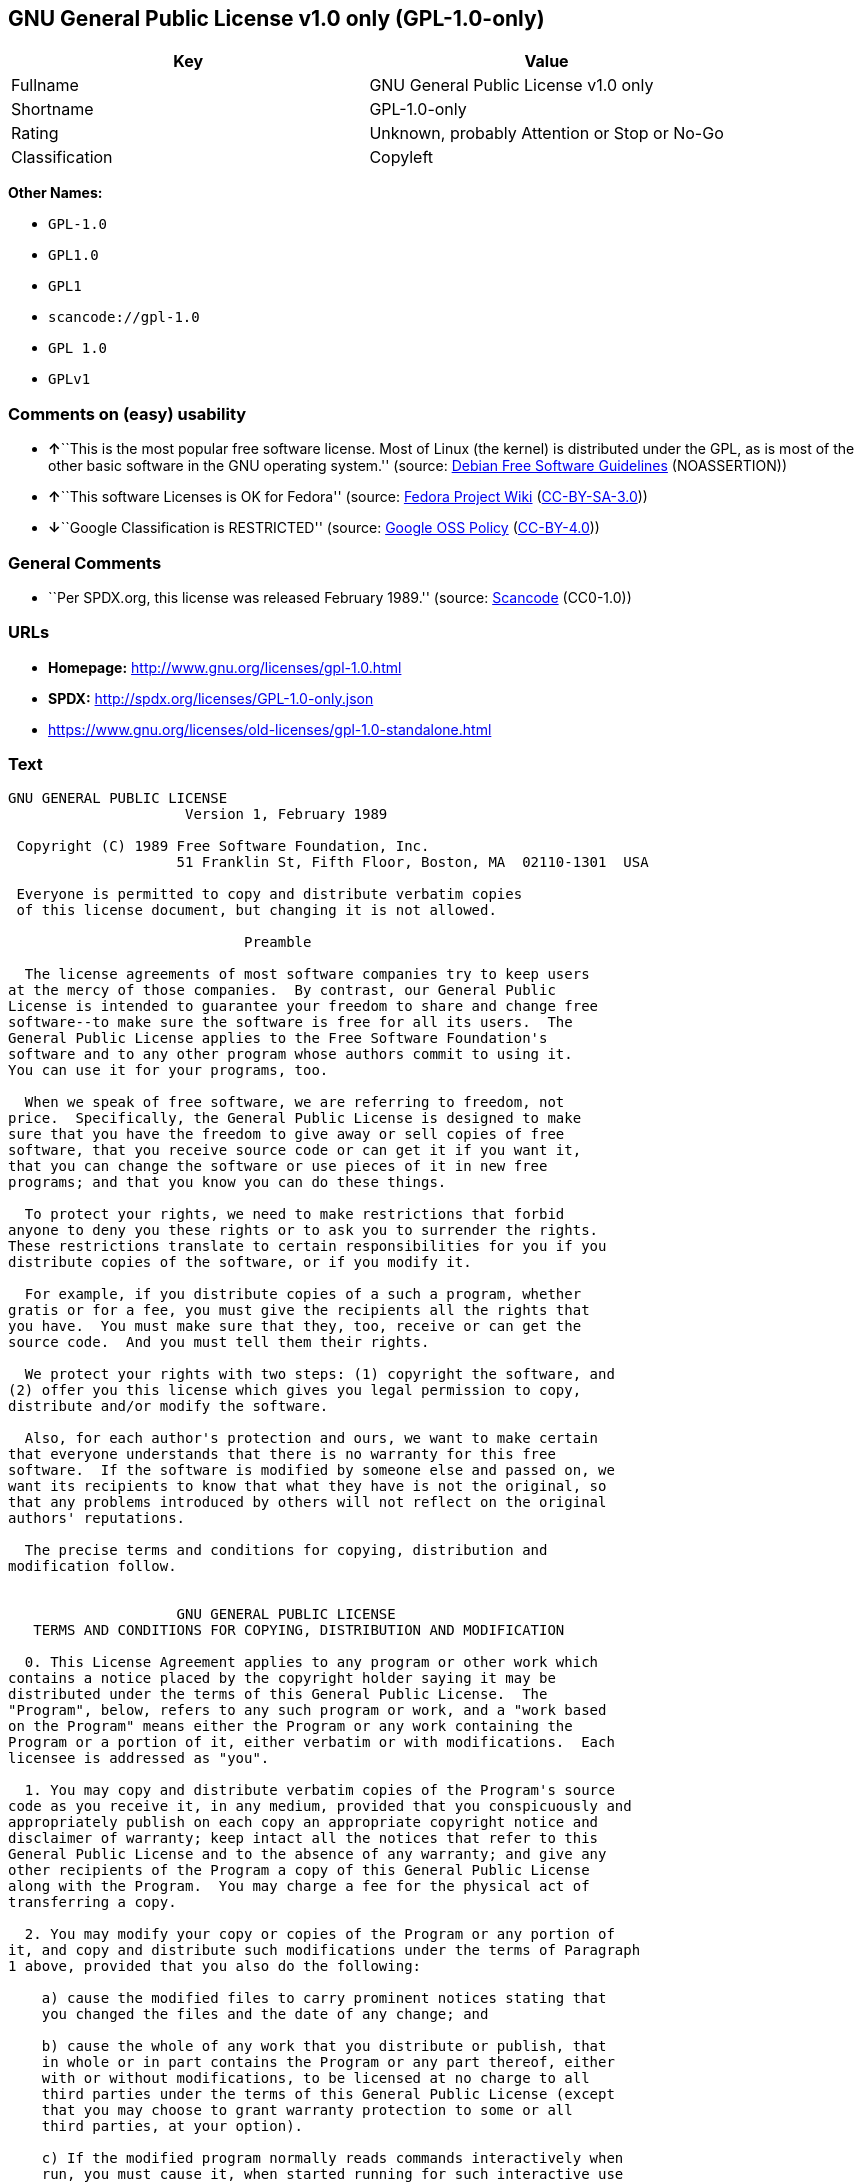 == GNU General Public License v1.0 only (GPL-1.0-only)

[cols=",",options="header",]
|===
|Key |Value
|Fullname |GNU General Public License v1.0 only
|Shortname |GPL-1.0-only
|Rating |Unknown, probably Attention or Stop or No-Go
|Classification |Copyleft
|===

*Other Names:*

* `+GPL-1.0+`
* `+GPL1.0+`
* `+GPL1+`
* `+scancode://gpl-1.0+`
* `+GPL 1.0+`
* `+GPLv1+`

=== Comments on (easy) usability

* **↑**``This is the most popular free software license. Most of Linux
(the kernel) is distributed under the GPL, as is most of the other basic
software in the GNU operating system.'' (source:
https://wiki.debian.org/DFSGLicenses[Debian Free Software Guidelines]
(NOASSERTION))
* **↑**``This software Licenses is OK for Fedora'' (source:
https://fedoraproject.org/wiki/Licensing:Main?rd=Licensing[Fedora
Project Wiki]
(https://creativecommons.org/licenses/by-sa/3.0/legalcode[CC-BY-SA-3.0]))
* **↓**``Google Classification is RESTRICTED'' (source:
https://opensource.google.com/docs/thirdparty/licenses/[Google OSS
Policy]
(https://creativecommons.org/licenses/by/4.0/legalcode[CC-BY-4.0]))

=== General Comments

* ``Per SPDX.org, this license was released February 1989.'' (source:
https://github.com/nexB/scancode-toolkit/blob/develop/src/licensedcode/data/licenses/gpl-1.0.yml[Scancode]
(CC0-1.0))

=== URLs

* *Homepage:* http://www.gnu.org/licenses/gpl-1.0.html
* *SPDX:* http://spdx.org/licenses/GPL-1.0-only.json
* https://www.gnu.org/licenses/old-licenses/gpl-1.0-standalone.html

=== Text

....
GNU GENERAL PUBLIC LICENSE
		     Version 1, February 1989

 Copyright (C) 1989 Free Software Foundation, Inc.
	            51 Franklin St, Fifth Floor, Boston, MA  02110-1301  USA

 Everyone is permitted to copy and distribute verbatim copies
 of this license document, but changing it is not allowed.

			    Preamble

  The license agreements of most software companies try to keep users
at the mercy of those companies.  By contrast, our General Public
License is intended to guarantee your freedom to share and change free
software--to make sure the software is free for all its users.  The
General Public License applies to the Free Software Foundation's
software and to any other program whose authors commit to using it.
You can use it for your programs, too.

  When we speak of free software, we are referring to freedom, not
price.  Specifically, the General Public License is designed to make
sure that you have the freedom to give away or sell copies of free
software, that you receive source code or can get it if you want it,
that you can change the software or use pieces of it in new free
programs; and that you know you can do these things.

  To protect your rights, we need to make restrictions that forbid
anyone to deny you these rights or to ask you to surrender the rights.
These restrictions translate to certain responsibilities for you if you
distribute copies of the software, or if you modify it.

  For example, if you distribute copies of a such a program, whether
gratis or for a fee, you must give the recipients all the rights that
you have.  You must make sure that they, too, receive or can get the
source code.  And you must tell them their rights.

  We protect your rights with two steps: (1) copyright the software, and
(2) offer you this license which gives you legal permission to copy,
distribute and/or modify the software.

  Also, for each author's protection and ours, we want to make certain
that everyone understands that there is no warranty for this free
software.  If the software is modified by someone else and passed on, we
want its recipients to know that what they have is not the original, so
that any problems introduced by others will not reflect on the original
authors' reputations.

  The precise terms and conditions for copying, distribution and
modification follow.


		    GNU GENERAL PUBLIC LICENSE
   TERMS AND CONDITIONS FOR COPYING, DISTRIBUTION AND MODIFICATION

  0. This License Agreement applies to any program or other work which
contains a notice placed by the copyright holder saying it may be
distributed under the terms of this General Public License.  The
"Program", below, refers to any such program or work, and a "work based
on the Program" means either the Program or any work containing the
Program or a portion of it, either verbatim or with modifications.  Each
licensee is addressed as "you".

  1. You may copy and distribute verbatim copies of the Program's source
code as you receive it, in any medium, provided that you conspicuously and
appropriately publish on each copy an appropriate copyright notice and
disclaimer of warranty; keep intact all the notices that refer to this
General Public License and to the absence of any warranty; and give any
other recipients of the Program a copy of this General Public License
along with the Program.  You may charge a fee for the physical act of
transferring a copy.

  2. You may modify your copy or copies of the Program or any portion of
it, and copy and distribute such modifications under the terms of Paragraph
1 above, provided that you also do the following:

    a) cause the modified files to carry prominent notices stating that
    you changed the files and the date of any change; and

    b) cause the whole of any work that you distribute or publish, that
    in whole or in part contains the Program or any part thereof, either
    with or without modifications, to be licensed at no charge to all
    third parties under the terms of this General Public License (except
    that you may choose to grant warranty protection to some or all
    third parties, at your option).

    c) If the modified program normally reads commands interactively when
    run, you must cause it, when started running for such interactive use
    in the simplest and most usual way, to print or display an
    announcement including an appropriate copyright notice and a notice
    that there is no warranty (or else, saying that you provide a
    warranty) and that users may redistribute the program under these
    conditions, and telling the user how to view a copy of this General
    Public License.

    d) You may charge a fee for the physical act of transferring a
    copy, and you may at your option offer warranty protection in
    exchange for a fee.

Mere aggregation of another independent work with the Program (or its
derivative) on a volume of a storage or distribution medium does not bring
the other work under the scope of these terms.


  3. You may copy and distribute the Program (or a portion or derivative of
it, under Paragraph 2) in object code or executable form under the terms of
Paragraphs 1 and 2 above provided that you also do one of the following:

    a) accompany it with the complete corresponding machine-readable
    source code, which must be distributed under the terms of
    Paragraphs 1 and 2 above; or,

    b) accompany it with a written offer, valid for at least three
    years, to give any third party free (except for a nominal charge
    for the cost of distribution) a complete machine-readable copy of the
    corresponding source code, to be distributed under the terms of
    Paragraphs 1 and 2 above; or,

    c) accompany it with the information you received as to where the
    corresponding source code may be obtained.  (This alternative is
    allowed only for noncommercial distribution and only if you
    received the program in object code or executable form alone.)

Source code for a work means the preferred form of the work for making
modifications to it.  For an executable file, complete source code means
all the source code for all modules it contains; but, as a special
exception, it need not include source code for modules which are standard
libraries that accompany the operating system on which the executable
file runs, or for standard header files or definitions files that
accompany that operating system.

  4. You may not copy, modify, sublicense, distribute or transfer the
Program except as expressly provided under this General Public License.
Any attempt otherwise to copy, modify, sublicense, distribute or transfer
the Program is void, and will automatically terminate your rights to use
the Program under this License.  However, parties who have received
copies, or rights to use copies, from you under this General Public
License will not have their licenses terminated so long as such parties
remain in full compliance.

  5. By copying, distributing or modifying the Program (or any work based
on the Program) you indicate your acceptance of this license to do so,
and all its terms and conditions.

  6. Each time you redistribute the Program (or any work based on the
Program), the recipient automatically receives a license from the original
licensor to copy, distribute or modify the Program subject to these
terms and conditions.  You may not impose any further restrictions on the
recipients' exercise of the rights granted herein.


  7. The Free Software Foundation may publish revised and/or new versions
of the General Public License from time to time.  Such new versions will
be similar in spirit to the present version, but may differ in detail to
address new problems or concerns.

Each version is given a distinguishing version number.  If the Program
specifies a version number of the license which applies to it and "any
later version", you have the option of following the terms and conditions
either of that version or of any later version published by the Free
Software Foundation.  If the Program does not specify a version number of
the license, you may choose any version ever published by the Free Software
Foundation.

  8. If you wish to incorporate parts of the Program into other free
programs whose distribution conditions are different, write to the author
to ask for permission.  For software which is copyrighted by the Free
Software Foundation, write to the Free Software Foundation; we sometimes
make exceptions for this.  Our decision will be guided by the two goals
of preserving the free status of all derivatives of our free software and
of promoting the sharing and reuse of software generally.

			    NO WARRANTY

  9. BECAUSE THE PROGRAM IS LICENSED FREE OF CHARGE, THERE IS NO WARRANTY
FOR THE PROGRAM, TO THE EXTENT PERMITTED BY APPLICABLE LAW.  EXCEPT WHEN
OTHERWISE STATED IN WRITING THE COPYRIGHT HOLDERS AND/OR OTHER PARTIES
PROVIDE THE PROGRAM "AS IS" WITHOUT WARRANTY OF ANY KIND, EITHER EXPRESSED
OR IMPLIED, INCLUDING, BUT NOT LIMITED TO, THE IMPLIED WARRANTIES OF
MERCHANTABILITY AND FITNESS FOR A PARTICULAR PURPOSE.  THE ENTIRE RISK AS
TO THE QUALITY AND PERFORMANCE OF THE PROGRAM IS WITH YOU.  SHOULD THE
PROGRAM PROVE DEFECTIVE, YOU ASSUME THE COST OF ALL NECESSARY SERVICING,
REPAIR OR CORRECTION.

  10. IN NO EVENT UNLESS REQUIRED BY APPLICABLE LAW OR AGREED TO IN WRITING
WILL ANY COPYRIGHT HOLDER, OR ANY OTHER PARTY WHO MAY MODIFY AND/OR
REDISTRIBUTE THE PROGRAM AS PERMITTED ABOVE, BE LIABLE TO YOU FOR DAMAGES,
INCLUDING ANY GENERAL, SPECIAL, INCIDENTAL OR CONSEQUENTIAL DAMAGES ARISING
OUT OF THE USE OR INABILITY TO USE THE PROGRAM (INCLUDING BUT NOT LIMITED
TO LOSS OF DATA OR DATA BEING RENDERED INACCURATE OR LOSSES SUSTAINED BY
YOU OR THIRD PARTIES OR A FAILURE OF THE PROGRAM TO OPERATE WITH ANY OTHER
PROGRAMS), EVEN IF SUCH HOLDER OR OTHER PARTY HAS BEEN ADVISED OF THE
POSSIBILITY OF SUCH DAMAGES.

		     END OF TERMS AND CONDITIONS


	Appendix: How to Apply These Terms to Your New Programs

  If you develop a new program, and you want it to be of the greatest
possible use to humanity, the best way to achieve this is to make it
free software which everyone can redistribute and change under these
terms.

  To do so, attach the following notices to the program.  It is safest to
attach them to the start of each source file to most effectively convey
the exclusion of warranty; and each file should have at least the
"copyright" line and a pointer to where the full notice is found.

    <one line to give the program's name and a brief idea of what it does.>
    Copyright (C) 19yy  <name of author>

    This program is free software; you can redistribute it and/or modify
    it under the terms of the GNU General Public License as published by
    the Free Software Foundation; either version 1, or (at your option)
    any later version.

    This program is distributed in the hope that it will be useful,
    but WITHOUT ANY WARRANTY; without even the implied warranty of
    MERCHANTABILITY or FITNESS FOR A PARTICULAR PURPOSE.  See the
    GNU General Public License for more details.

    You should have received a copy of the GNU General Public License
    along with this program; if not, write to the Free Software
    Foundation, Inc., 51 Franklin Street, Fifth Floor, Boston MA  02110-1301 USA


Also add information on how to contact you by electronic and paper mail.

If the program is interactive, make it output a short notice like this
when it starts in an interactive mode:

    Gnomovision version 69, Copyright (C) 19xx name of author
    Gnomovision comes with ABSOLUTELY NO WARRANTY; for details type `show w'.
    This is free software, and you are welcome to redistribute it
    under certain conditions; type `show c' for details.

The hypothetical commands `show w' and `show c' should show the
appropriate parts of the General Public License.  Of course, the
commands you use may be called something other than `show w' and `show
c'; they could even be mouse-clicks or menu items--whatever suits your
program.

You should also get your employer (if you work as a programmer) or your
school, if any, to sign a "copyright disclaimer" for the program, if
necessary.  Here a sample; alter the names:

  Yoyodyne, Inc., hereby disclaims all copyright interest in the
  program `Gnomovision' (a program to direct compilers to make passes
  at assemblers) written by James Hacker.

  <signature of Ty Coon>, 1 April 1989
  Ty Coon, President of Vice

That's all there is to it!
....

'''''

=== Raw Data

==== Facts

* Override
* https://spdx.org/licenses/GPL-1.0-only.html[SPDX] (all data [in this
repository] is generated)
* https://github.com/nexB/scancode-toolkit/blob/develop/src/licensedcode/data/licenses/gpl-1.0.yml[Scancode]
(CC0-1.0)
* https://fedoraproject.org/wiki/Licensing:Main?rd=Licensing[Fedora
Project Wiki]
(https://creativecommons.org/licenses/by-sa/3.0/legalcode[CC-BY-SA-3.0])
* https://opensource.google.com/docs/thirdparty/licenses/[Google OSS
Policy]
(https://creativecommons.org/licenses/by/4.0/legalcode[CC-BY-4.0])
* https://wiki.debian.org/DFSGLicenses[Debian Free Software Guidelines]
(NOASSERTION)

==== Raw JSON

....
{
    "__impliedNames": [
        "GPL-1.0-only",
        "GPL-1.0",
        "GPL1.0",
        "GPL1",
        "GNU General Public License v1.0 only",
        "scancode://gpl-1.0",
        "GPL 1.0",
        "GPLv1"
    ],
    "__impliedId": "GPL-1.0-only",
    "__isFsfFree": true,
    "__impliedAmbiguousNames": [
        "The GNU General Public License (GPL)"
    ],
    "__impliedComments": [
        [
            "Scancode",
            [
                "Per SPDX.org, this license was released February 1989."
            ]
        ]
    ],
    "facts": {
        "SPDX": {
            "isSPDXLicenseDeprecated": false,
            "spdxFullName": "GNU General Public License v1.0 only",
            "spdxDetailsURL": "http://spdx.org/licenses/GPL-1.0-only.json",
            "_sourceURL": "https://spdx.org/licenses/GPL-1.0-only.html",
            "spdxLicIsOSIApproved": false,
            "spdxSeeAlso": [
                "https://www.gnu.org/licenses/old-licenses/gpl-1.0-standalone.html"
            ],
            "_implications": {
                "__impliedNames": [
                    "GPL-1.0-only",
                    "GNU General Public License v1.0 only"
                ],
                "__impliedId": "GPL-1.0-only",
                "__isOsiApproved": false,
                "__impliedURLs": [
                    [
                        "SPDX",
                        "http://spdx.org/licenses/GPL-1.0-only.json"
                    ],
                    [
                        null,
                        "https://www.gnu.org/licenses/old-licenses/gpl-1.0-standalone.html"
                    ]
                ]
            },
            "spdxLicenseId": "GPL-1.0-only"
        },
        "Fedora Project Wiki": {
            "GPLv2 Compat?": "NO",
            "rating": "Good",
            "Upstream URL": "http://www.gnu.org/licenses/old-licenses/gpl-1.0.txt",
            "GPLv3 Compat?": "NO",
            "Short Name": "GPLv1",
            "licenseType": "license",
            "_sourceURL": "https://fedoraproject.org/wiki/Licensing:Main?rd=Licensing",
            "Full Name": "GNU General Public License v1.0 only",
            "FSF Free?": "Yes",
            "_implications": {
                "__impliedNames": [
                    "GNU General Public License v1.0 only",
                    "GPLv1"
                ],
                "__isFsfFree": true,
                "__impliedJudgement": [
                    [
                        "Fedora Project Wiki",
                        {
                            "tag": "PositiveJudgement",
                            "contents": "This software Licenses is OK for Fedora"
                        }
                    ]
                ]
            }
        },
        "Scancode": {
            "otherUrls": [
                "http://www.gnu.org/licenses/old-licenses/gpl-1.0-standalone.html",
                "https://www.gnu.org/licenses/old-licenses/gpl-1.0-standalone.html"
            ],
            "homepageUrl": "http://www.gnu.org/licenses/gpl-1.0.html",
            "shortName": "GPL 1.0",
            "textUrls": null,
            "text": "GNU GENERAL PUBLIC LICENSE\n\t\t     Version 1, February 1989\n\n Copyright (C) 1989 Free Software Foundation, Inc.\n\t            51 Franklin St, Fifth Floor, Boston, MA  02110-1301  USA\n\n Everyone is permitted to copy and distribute verbatim copies\n of this license document, but changing it is not allowed.\n\n\t\t\t    Preamble\n\n  The license agreements of most software companies try to keep users\nat the mercy of those companies.  By contrast, our General Public\nLicense is intended to guarantee your freedom to share and change free\nsoftware--to make sure the software is free for all its users.  The\nGeneral Public License applies to the Free Software Foundation's\nsoftware and to any other program whose authors commit to using it.\nYou can use it for your programs, too.\n\n  When we speak of free software, we are referring to freedom, not\nprice.  Specifically, the General Public License is designed to make\nsure that you have the freedom to give away or sell copies of free\nsoftware, that you receive source code or can get it if you want it,\nthat you can change the software or use pieces of it in new free\nprograms; and that you know you can do these things.\n\n  To protect your rights, we need to make restrictions that forbid\nanyone to deny you these rights or to ask you to surrender the rights.\nThese restrictions translate to certain responsibilities for you if you\ndistribute copies of the software, or if you modify it.\n\n  For example, if you distribute copies of a such a program, whether\ngratis or for a fee, you must give the recipients all the rights that\nyou have.  You must make sure that they, too, receive or can get the\nsource code.  And you must tell them their rights.\n\n  We protect your rights with two steps: (1) copyright the software, and\n(2) offer you this license which gives you legal permission to copy,\ndistribute and/or modify the software.\n\n  Also, for each author's protection and ours, we want to make certain\nthat everyone understands that there is no warranty for this free\nsoftware.  If the software is modified by someone else and passed on, we\nwant its recipients to know that what they have is not the original, so\nthat any problems introduced by others will not reflect on the original\nauthors' reputations.\n\n  The precise terms and conditions for copying, distribution and\nmodification follow.\n\n\n\t\t    GNU GENERAL PUBLIC LICENSE\n   TERMS AND CONDITIONS FOR COPYING, DISTRIBUTION AND MODIFICATION\n\n  0. This License Agreement applies to any program or other work which\ncontains a notice placed by the copyright holder saying it may be\ndistributed under the terms of this General Public License.  The\n\"Program\", below, refers to any such program or work, and a \"work based\non the Program\" means either the Program or any work containing the\nProgram or a portion of it, either verbatim or with modifications.  Each\nlicensee is addressed as \"you\".\n\n  1. You may copy and distribute verbatim copies of the Program's source\ncode as you receive it, in any medium, provided that you conspicuously and\nappropriately publish on each copy an appropriate copyright notice and\ndisclaimer of warranty; keep intact all the notices that refer to this\nGeneral Public License and to the absence of any warranty; and give any\nother recipients of the Program a copy of this General Public License\nalong with the Program.  You may charge a fee for the physical act of\ntransferring a copy.\n\n  2. You may modify your copy or copies of the Program or any portion of\nit, and copy and distribute such modifications under the terms of Paragraph\n1 above, provided that you also do the following:\n\n    a) cause the modified files to carry prominent notices stating that\n    you changed the files and the date of any change; and\n\n    b) cause the whole of any work that you distribute or publish, that\n    in whole or in part contains the Program or any part thereof, either\n    with or without modifications, to be licensed at no charge to all\n    third parties under the terms of this General Public License (except\n    that you may choose to grant warranty protection to some or all\n    third parties, at your option).\n\n    c) If the modified program normally reads commands interactively when\n    run, you must cause it, when started running for such interactive use\n    in the simplest and most usual way, to print or display an\n    announcement including an appropriate copyright notice and a notice\n    that there is no warranty (or else, saying that you provide a\n    warranty) and that users may redistribute the program under these\n    conditions, and telling the user how to view a copy of this General\n    Public License.\n\n    d) You may charge a fee for the physical act of transferring a\n    copy, and you may at your option offer warranty protection in\n    exchange for a fee.\n\nMere aggregation of another independent work with the Program (or its\nderivative) on a volume of a storage or distribution medium does not bring\nthe other work under the scope of these terms.\n\n\n  3. You may copy and distribute the Program (or a portion or derivative of\nit, under Paragraph 2) in object code or executable form under the terms of\nParagraphs 1 and 2 above provided that you also do one of the following:\n\n    a) accompany it with the complete corresponding machine-readable\n    source code, which must be distributed under the terms of\n    Paragraphs 1 and 2 above; or,\n\n    b) accompany it with a written offer, valid for at least three\n    years, to give any third party free (except for a nominal charge\n    for the cost of distribution) a complete machine-readable copy of the\n    corresponding source code, to be distributed under the terms of\n    Paragraphs 1 and 2 above; or,\n\n    c) accompany it with the information you received as to where the\n    corresponding source code may be obtained.  (This alternative is\n    allowed only for noncommercial distribution and only if you\n    received the program in object code or executable form alone.)\n\nSource code for a work means the preferred form of the work for making\nmodifications to it.  For an executable file, complete source code means\nall the source code for all modules it contains; but, as a special\nexception, it need not include source code for modules which are standard\nlibraries that accompany the operating system on which the executable\nfile runs, or for standard header files or definitions files that\naccompany that operating system.\n\n  4. You may not copy, modify, sublicense, distribute or transfer the\nProgram except as expressly provided under this General Public License.\nAny attempt otherwise to copy, modify, sublicense, distribute or transfer\nthe Program is void, and will automatically terminate your rights to use\nthe Program under this License.  However, parties who have received\ncopies, or rights to use copies, from you under this General Public\nLicense will not have their licenses terminated so long as such parties\nremain in full compliance.\n\n  5. By copying, distributing or modifying the Program (or any work based\non the Program) you indicate your acceptance of this license to do so,\nand all its terms and conditions.\n\n  6. Each time you redistribute the Program (or any work based on the\nProgram), the recipient automatically receives a license from the original\nlicensor to copy, distribute or modify the Program subject to these\nterms and conditions.  You may not impose any further restrictions on the\nrecipients' exercise of the rights granted herein.\n\n\n  7. The Free Software Foundation may publish revised and/or new versions\nof the General Public License from time to time.  Such new versions will\nbe similar in spirit to the present version, but may differ in detail to\naddress new problems or concerns.\n\nEach version is given a distinguishing version number.  If the Program\nspecifies a version number of the license which applies to it and \"any\nlater version\", you have the option of following the terms and conditions\neither of that version or of any later version published by the Free\nSoftware Foundation.  If the Program does not specify a version number of\nthe license, you may choose any version ever published by the Free Software\nFoundation.\n\n  8. If you wish to incorporate parts of the Program into other free\nprograms whose distribution conditions are different, write to the author\nto ask for permission.  For software which is copyrighted by the Free\nSoftware Foundation, write to the Free Software Foundation; we sometimes\nmake exceptions for this.  Our decision will be guided by the two goals\nof preserving the free status of all derivatives of our free software and\nof promoting the sharing and reuse of software generally.\n\n\t\t\t    NO WARRANTY\n\n  9. BECAUSE THE PROGRAM IS LICENSED FREE OF CHARGE, THERE IS NO WARRANTY\nFOR THE PROGRAM, TO THE EXTENT PERMITTED BY APPLICABLE LAW.  EXCEPT WHEN\nOTHERWISE STATED IN WRITING THE COPYRIGHT HOLDERS AND/OR OTHER PARTIES\nPROVIDE THE PROGRAM \"AS IS\" WITHOUT WARRANTY OF ANY KIND, EITHER EXPRESSED\nOR IMPLIED, INCLUDING, BUT NOT LIMITED TO, THE IMPLIED WARRANTIES OF\nMERCHANTABILITY AND FITNESS FOR A PARTICULAR PURPOSE.  THE ENTIRE RISK AS\nTO THE QUALITY AND PERFORMANCE OF THE PROGRAM IS WITH YOU.  SHOULD THE\nPROGRAM PROVE DEFECTIVE, YOU ASSUME THE COST OF ALL NECESSARY SERVICING,\nREPAIR OR CORRECTION.\n\n  10. IN NO EVENT UNLESS REQUIRED BY APPLICABLE LAW OR AGREED TO IN WRITING\nWILL ANY COPYRIGHT HOLDER, OR ANY OTHER PARTY WHO MAY MODIFY AND/OR\nREDISTRIBUTE THE PROGRAM AS PERMITTED ABOVE, BE LIABLE TO YOU FOR DAMAGES,\nINCLUDING ANY GENERAL, SPECIAL, INCIDENTAL OR CONSEQUENTIAL DAMAGES ARISING\nOUT OF THE USE OR INABILITY TO USE THE PROGRAM (INCLUDING BUT NOT LIMITED\nTO LOSS OF DATA OR DATA BEING RENDERED INACCURATE OR LOSSES SUSTAINED BY\nYOU OR THIRD PARTIES OR A FAILURE OF THE PROGRAM TO OPERATE WITH ANY OTHER\nPROGRAMS), EVEN IF SUCH HOLDER OR OTHER PARTY HAS BEEN ADVISED OF THE\nPOSSIBILITY OF SUCH DAMAGES.\n\n\t\t     END OF TERMS AND CONDITIONS\n\n\n\tAppendix: How to Apply These Terms to Your New Programs\n\n  If you develop a new program, and you want it to be of the greatest\npossible use to humanity, the best way to achieve this is to make it\nfree software which everyone can redistribute and change under these\nterms.\n\n  To do so, attach the following notices to the program.  It is safest to\nattach them to the start of each source file to most effectively convey\nthe exclusion of warranty; and each file should have at least the\n\"copyright\" line and a pointer to where the full notice is found.\n\n    <one line to give the program's name and a brief idea of what it does.>\n    Copyright (C) 19yy  <name of author>\n\n    This program is free software; you can redistribute it and/or modify\n    it under the terms of the GNU General Public License as published by\n    the Free Software Foundation; either version 1, or (at your option)\n    any later version.\n\n    This program is distributed in the hope that it will be useful,\n    but WITHOUT ANY WARRANTY; without even the implied warranty of\n    MERCHANTABILITY or FITNESS FOR A PARTICULAR PURPOSE.  See the\n    GNU General Public License for more details.\n\n    You should have received a copy of the GNU General Public License\n    along with this program; if not, write to the Free Software\n    Foundation, Inc., 51 Franklin Street, Fifth Floor, Boston MA  02110-1301 USA\n\n\nAlso add information on how to contact you by electronic and paper mail.\n\nIf the program is interactive, make it output a short notice like this\nwhen it starts in an interactive mode:\n\n    Gnomovision version 69, Copyright (C) 19xx name of author\n    Gnomovision comes with ABSOLUTELY NO WARRANTY; for details type `show w'.\n    This is free software, and you are welcome to redistribute it\n    under certain conditions; type `show c' for details.\n\nThe hypothetical commands `show w' and `show c' should show the\nappropriate parts of the General Public License.  Of course, the\ncommands you use may be called something other than `show w' and `show\nc'; they could even be mouse-clicks or menu items--whatever suits your\nprogram.\n\nYou should also get your employer (if you work as a programmer) or your\nschool, if any, to sign a \"copyright disclaimer\" for the program, if\nnecessary.  Here a sample; alter the names:\n\n  Yoyodyne, Inc., hereby disclaims all copyright interest in the\n  program `Gnomovision' (a program to direct compilers to make passes\n  at assemblers) written by James Hacker.\n\n  <signature of Ty Coon>, 1 April 1989\n  Ty Coon, President of Vice\n\nThat's all there is to it!",
            "category": "Copyleft",
            "osiUrl": null,
            "owner": "Free Software Foundation (FSF)",
            "_sourceURL": "https://github.com/nexB/scancode-toolkit/blob/develop/src/licensedcode/data/licenses/gpl-1.0.yml",
            "key": "gpl-1.0",
            "name": "GNU General Public License 1.0",
            "spdxId": "GPL-1.0-only",
            "notes": "Per SPDX.org, this license was released February 1989.",
            "_implications": {
                "__impliedNames": [
                    "scancode://gpl-1.0",
                    "GPL 1.0",
                    "GPL-1.0-only"
                ],
                "__impliedId": "GPL-1.0-only",
                "__impliedComments": [
                    [
                        "Scancode",
                        [
                            "Per SPDX.org, this license was released February 1989."
                        ]
                    ]
                ],
                "__impliedCopyleft": [
                    [
                        "Scancode",
                        "Copyleft"
                    ]
                ],
                "__calculatedCopyleft": "Copyleft",
                "__impliedText": "GNU GENERAL PUBLIC LICENSE\n\t\t     Version 1, February 1989\n\n Copyright (C) 1989 Free Software Foundation, Inc.\n\t            51 Franklin St, Fifth Floor, Boston, MA  02110-1301  USA\n\n Everyone is permitted to copy and distribute verbatim copies\n of this license document, but changing it is not allowed.\n\n\t\t\t    Preamble\n\n  The license agreements of most software companies try to keep users\nat the mercy of those companies.  By contrast, our General Public\nLicense is intended to guarantee your freedom to share and change free\nsoftware--to make sure the software is free for all its users.  The\nGeneral Public License applies to the Free Software Foundation's\nsoftware and to any other program whose authors commit to using it.\nYou can use it for your programs, too.\n\n  When we speak of free software, we are referring to freedom, not\nprice.  Specifically, the General Public License is designed to make\nsure that you have the freedom to give away or sell copies of free\nsoftware, that you receive source code or can get it if you want it,\nthat you can change the software or use pieces of it in new free\nprograms; and that you know you can do these things.\n\n  To protect your rights, we need to make restrictions that forbid\nanyone to deny you these rights or to ask you to surrender the rights.\nThese restrictions translate to certain responsibilities for you if you\ndistribute copies of the software, or if you modify it.\n\n  For example, if you distribute copies of a such a program, whether\ngratis or for a fee, you must give the recipients all the rights that\nyou have.  You must make sure that they, too, receive or can get the\nsource code.  And you must tell them their rights.\n\n  We protect your rights with two steps: (1) copyright the software, and\n(2) offer you this license which gives you legal permission to copy,\ndistribute and/or modify the software.\n\n  Also, for each author's protection and ours, we want to make certain\nthat everyone understands that there is no warranty for this free\nsoftware.  If the software is modified by someone else and passed on, we\nwant its recipients to know that what they have is not the original, so\nthat any problems introduced by others will not reflect on the original\nauthors' reputations.\n\n  The precise terms and conditions for copying, distribution and\nmodification follow.\n\n\n\t\t    GNU GENERAL PUBLIC LICENSE\n   TERMS AND CONDITIONS FOR COPYING, DISTRIBUTION AND MODIFICATION\n\n  0. This License Agreement applies to any program or other work which\ncontains a notice placed by the copyright holder saying it may be\ndistributed under the terms of this General Public License.  The\n\"Program\", below, refers to any such program or work, and a \"work based\non the Program\" means either the Program or any work containing the\nProgram or a portion of it, either verbatim or with modifications.  Each\nlicensee is addressed as \"you\".\n\n  1. You may copy and distribute verbatim copies of the Program's source\ncode as you receive it, in any medium, provided that you conspicuously and\nappropriately publish on each copy an appropriate copyright notice and\ndisclaimer of warranty; keep intact all the notices that refer to this\nGeneral Public License and to the absence of any warranty; and give any\nother recipients of the Program a copy of this General Public License\nalong with the Program.  You may charge a fee for the physical act of\ntransferring a copy.\n\n  2. You may modify your copy or copies of the Program or any portion of\nit, and copy and distribute such modifications under the terms of Paragraph\n1 above, provided that you also do the following:\n\n    a) cause the modified files to carry prominent notices stating that\n    you changed the files and the date of any change; and\n\n    b) cause the whole of any work that you distribute or publish, that\n    in whole or in part contains the Program or any part thereof, either\n    with or without modifications, to be licensed at no charge to all\n    third parties under the terms of this General Public License (except\n    that you may choose to grant warranty protection to some or all\n    third parties, at your option).\n\n    c) If the modified program normally reads commands interactively when\n    run, you must cause it, when started running for such interactive use\n    in the simplest and most usual way, to print or display an\n    announcement including an appropriate copyright notice and a notice\n    that there is no warranty (or else, saying that you provide a\n    warranty) and that users may redistribute the program under these\n    conditions, and telling the user how to view a copy of this General\n    Public License.\n\n    d) You may charge a fee for the physical act of transferring a\n    copy, and you may at your option offer warranty protection in\n    exchange for a fee.\n\nMere aggregation of another independent work with the Program (or its\nderivative) on a volume of a storage or distribution medium does not bring\nthe other work under the scope of these terms.\n\n\n  3. You may copy and distribute the Program (or a portion or derivative of\nit, under Paragraph 2) in object code or executable form under the terms of\nParagraphs 1 and 2 above provided that you also do one of the following:\n\n    a) accompany it with the complete corresponding machine-readable\n    source code, which must be distributed under the terms of\n    Paragraphs 1 and 2 above; or,\n\n    b) accompany it with a written offer, valid for at least three\n    years, to give any third party free (except for a nominal charge\n    for the cost of distribution) a complete machine-readable copy of the\n    corresponding source code, to be distributed under the terms of\n    Paragraphs 1 and 2 above; or,\n\n    c) accompany it with the information you received as to where the\n    corresponding source code may be obtained.  (This alternative is\n    allowed only for noncommercial distribution and only if you\n    received the program in object code or executable form alone.)\n\nSource code for a work means the preferred form of the work for making\nmodifications to it.  For an executable file, complete source code means\nall the source code for all modules it contains; but, as a special\nexception, it need not include source code for modules which are standard\nlibraries that accompany the operating system on which the executable\nfile runs, or for standard header files or definitions files that\naccompany that operating system.\n\n  4. You may not copy, modify, sublicense, distribute or transfer the\nProgram except as expressly provided under this General Public License.\nAny attempt otherwise to copy, modify, sublicense, distribute or transfer\nthe Program is void, and will automatically terminate your rights to use\nthe Program under this License.  However, parties who have received\ncopies, or rights to use copies, from you under this General Public\nLicense will not have their licenses terminated so long as such parties\nremain in full compliance.\n\n  5. By copying, distributing or modifying the Program (or any work based\non the Program) you indicate your acceptance of this license to do so,\nand all its terms and conditions.\n\n  6. Each time you redistribute the Program (or any work based on the\nProgram), the recipient automatically receives a license from the original\nlicensor to copy, distribute or modify the Program subject to these\nterms and conditions.  You may not impose any further restrictions on the\nrecipients' exercise of the rights granted herein.\n\n\n  7. The Free Software Foundation may publish revised and/or new versions\nof the General Public License from time to time.  Such new versions will\nbe similar in spirit to the present version, but may differ in detail to\naddress new problems or concerns.\n\nEach version is given a distinguishing version number.  If the Program\nspecifies a version number of the license which applies to it and \"any\nlater version\", you have the option of following the terms and conditions\neither of that version or of any later version published by the Free\nSoftware Foundation.  If the Program does not specify a version number of\nthe license, you may choose any version ever published by the Free Software\nFoundation.\n\n  8. If you wish to incorporate parts of the Program into other free\nprograms whose distribution conditions are different, write to the author\nto ask for permission.  For software which is copyrighted by the Free\nSoftware Foundation, write to the Free Software Foundation; we sometimes\nmake exceptions for this.  Our decision will be guided by the two goals\nof preserving the free status of all derivatives of our free software and\nof promoting the sharing and reuse of software generally.\n\n\t\t\t    NO WARRANTY\n\n  9. BECAUSE THE PROGRAM IS LICENSED FREE OF CHARGE, THERE IS NO WARRANTY\nFOR THE PROGRAM, TO THE EXTENT PERMITTED BY APPLICABLE LAW.  EXCEPT WHEN\nOTHERWISE STATED IN WRITING THE COPYRIGHT HOLDERS AND/OR OTHER PARTIES\nPROVIDE THE PROGRAM \"AS IS\" WITHOUT WARRANTY OF ANY KIND, EITHER EXPRESSED\nOR IMPLIED, INCLUDING, BUT NOT LIMITED TO, THE IMPLIED WARRANTIES OF\nMERCHANTABILITY AND FITNESS FOR A PARTICULAR PURPOSE.  THE ENTIRE RISK AS\nTO THE QUALITY AND PERFORMANCE OF THE PROGRAM IS WITH YOU.  SHOULD THE\nPROGRAM PROVE DEFECTIVE, YOU ASSUME THE COST OF ALL NECESSARY SERVICING,\nREPAIR OR CORRECTION.\n\n  10. IN NO EVENT UNLESS REQUIRED BY APPLICABLE LAW OR AGREED TO IN WRITING\nWILL ANY COPYRIGHT HOLDER, OR ANY OTHER PARTY WHO MAY MODIFY AND/OR\nREDISTRIBUTE THE PROGRAM AS PERMITTED ABOVE, BE LIABLE TO YOU FOR DAMAGES,\nINCLUDING ANY GENERAL, SPECIAL, INCIDENTAL OR CONSEQUENTIAL DAMAGES ARISING\nOUT OF THE USE OR INABILITY TO USE THE PROGRAM (INCLUDING BUT NOT LIMITED\nTO LOSS OF DATA OR DATA BEING RENDERED INACCURATE OR LOSSES SUSTAINED BY\nYOU OR THIRD PARTIES OR A FAILURE OF THE PROGRAM TO OPERATE WITH ANY OTHER\nPROGRAMS), EVEN IF SUCH HOLDER OR OTHER PARTY HAS BEEN ADVISED OF THE\nPOSSIBILITY OF SUCH DAMAGES.\n\n\t\t     END OF TERMS AND CONDITIONS\n\n\n\tAppendix: How to Apply These Terms to Your New Programs\n\n  If you develop a new program, and you want it to be of the greatest\npossible use to humanity, the best way to achieve this is to make it\nfree software which everyone can redistribute and change under these\nterms.\n\n  To do so, attach the following notices to the program.  It is safest to\nattach them to the start of each source file to most effectively convey\nthe exclusion of warranty; and each file should have at least the\n\"copyright\" line and a pointer to where the full notice is found.\n\n    <one line to give the program's name and a brief idea of what it does.>\n    Copyright (C) 19yy  <name of author>\n\n    This program is free software; you can redistribute it and/or modify\n    it under the terms of the GNU General Public License as published by\n    the Free Software Foundation; either version 1, or (at your option)\n    any later version.\n\n    This program is distributed in the hope that it will be useful,\n    but WITHOUT ANY WARRANTY; without even the implied warranty of\n    MERCHANTABILITY or FITNESS FOR A PARTICULAR PURPOSE.  See the\n    GNU General Public License for more details.\n\n    You should have received a copy of the GNU General Public License\n    along with this program; if not, write to the Free Software\n    Foundation, Inc., 51 Franklin Street, Fifth Floor, Boston MA  02110-1301 USA\n\n\nAlso add information on how to contact you by electronic and paper mail.\n\nIf the program is interactive, make it output a short notice like this\nwhen it starts in an interactive mode:\n\n    Gnomovision version 69, Copyright (C) 19xx name of author\n    Gnomovision comes with ABSOLUTELY NO WARRANTY; for details type `show w'.\n    This is free software, and you are welcome to redistribute it\n    under certain conditions; type `show c' for details.\n\nThe hypothetical commands `show w' and `show c' should show the\nappropriate parts of the General Public License.  Of course, the\ncommands you use may be called something other than `show w' and `show\nc'; they could even be mouse-clicks or menu items--whatever suits your\nprogram.\n\nYou should also get your employer (if you work as a programmer) or your\nschool, if any, to sign a \"copyright disclaimer\" for the program, if\nnecessary.  Here a sample; alter the names:\n\n  Yoyodyne, Inc., hereby disclaims all copyright interest in the\n  program `Gnomovision' (a program to direct compilers to make passes\n  at assemblers) written by James Hacker.\n\n  <signature of Ty Coon>, 1 April 1989\n  Ty Coon, President of Vice\n\nThat's all there is to it!",
                "__impliedURLs": [
                    [
                        "Homepage",
                        "http://www.gnu.org/licenses/gpl-1.0.html"
                    ],
                    [
                        null,
                        "http://www.gnu.org/licenses/old-licenses/gpl-1.0-standalone.html"
                    ],
                    [
                        null,
                        "https://www.gnu.org/licenses/old-licenses/gpl-1.0-standalone.html"
                    ]
                ]
            }
        },
        "Debian Free Software Guidelines": {
            "LicenseName": "The GNU General Public License (GPL)",
            "State": "DFSGCompatible",
            "_sourceURL": "https://wiki.debian.org/DFSGLicenses",
            "_implications": {
                "__impliedNames": [
                    "GPL-1.0-only"
                ],
                "__impliedAmbiguousNames": [
                    "The GNU General Public License (GPL)"
                ],
                "__impliedJudgement": [
                    [
                        "Debian Free Software Guidelines",
                        {
                            "tag": "PositiveJudgement",
                            "contents": "This is the most popular free software license. Most of Linux (the kernel) is distributed under the GPL, as is most of the other basic software in the GNU operating system."
                        }
                    ]
                ]
            },
            "Comment": "This is the most popular free software license. Most of Linux (the kernel) is distributed under the GPL, as is most of the other basic software in the GNU operating system.",
            "LicenseId": "GPL-1.0-only"
        },
        "Override": {
            "oNonCommecrial": null,
            "implications": {
                "__impliedNames": [
                    "GPL-1.0-only",
                    "GPL-1.0",
                    "GPL1.0",
                    "GPL1"
                ],
                "__impliedId": "GPL-1.0-only"
            },
            "oName": "GPL-1.0-only",
            "oOtherLicenseIds": [
                "GPL-1.0",
                "GPL1.0",
                "GPL1"
            ],
            "oDescription": null,
            "oJudgement": null,
            "oCompatibilities": null,
            "oRatingState": null
        },
        "Google OSS Policy": {
            "rating": "RESTRICTED",
            "_sourceURL": "https://opensource.google.com/docs/thirdparty/licenses/",
            "id": "GPL-1.0-only",
            "_implications": {
                "__impliedNames": [
                    "GPL-1.0-only"
                ],
                "__impliedJudgement": [
                    [
                        "Google OSS Policy",
                        {
                            "tag": "NegativeJudgement",
                            "contents": "Google Classification is RESTRICTED"
                        }
                    ]
                ]
            }
        }
    },
    "__impliedJudgement": [
        [
            "Debian Free Software Guidelines",
            {
                "tag": "PositiveJudgement",
                "contents": "This is the most popular free software license. Most of Linux (the kernel) is distributed under the GPL, as is most of the other basic software in the GNU operating system."
            }
        ],
        [
            "Fedora Project Wiki",
            {
                "tag": "PositiveJudgement",
                "contents": "This software Licenses is OK for Fedora"
            }
        ],
        [
            "Google OSS Policy",
            {
                "tag": "NegativeJudgement",
                "contents": "Google Classification is RESTRICTED"
            }
        ]
    ],
    "__impliedCopyleft": [
        [
            "Scancode",
            "Copyleft"
        ]
    ],
    "__calculatedCopyleft": "Copyleft",
    "__isOsiApproved": false,
    "__impliedText": "GNU GENERAL PUBLIC LICENSE\n\t\t     Version 1, February 1989\n\n Copyright (C) 1989 Free Software Foundation, Inc.\n\t            51 Franklin St, Fifth Floor, Boston, MA  02110-1301  USA\n\n Everyone is permitted to copy and distribute verbatim copies\n of this license document, but changing it is not allowed.\n\n\t\t\t    Preamble\n\n  The license agreements of most software companies try to keep users\nat the mercy of those companies.  By contrast, our General Public\nLicense is intended to guarantee your freedom to share and change free\nsoftware--to make sure the software is free for all its users.  The\nGeneral Public License applies to the Free Software Foundation's\nsoftware and to any other program whose authors commit to using it.\nYou can use it for your programs, too.\n\n  When we speak of free software, we are referring to freedom, not\nprice.  Specifically, the General Public License is designed to make\nsure that you have the freedom to give away or sell copies of free\nsoftware, that you receive source code or can get it if you want it,\nthat you can change the software or use pieces of it in new free\nprograms; and that you know you can do these things.\n\n  To protect your rights, we need to make restrictions that forbid\nanyone to deny you these rights or to ask you to surrender the rights.\nThese restrictions translate to certain responsibilities for you if you\ndistribute copies of the software, or if you modify it.\n\n  For example, if you distribute copies of a such a program, whether\ngratis or for a fee, you must give the recipients all the rights that\nyou have.  You must make sure that they, too, receive or can get the\nsource code.  And you must tell them their rights.\n\n  We protect your rights with two steps: (1) copyright the software, and\n(2) offer you this license which gives you legal permission to copy,\ndistribute and/or modify the software.\n\n  Also, for each author's protection and ours, we want to make certain\nthat everyone understands that there is no warranty for this free\nsoftware.  If the software is modified by someone else and passed on, we\nwant its recipients to know that what they have is not the original, so\nthat any problems introduced by others will not reflect on the original\nauthors' reputations.\n\n  The precise terms and conditions for copying, distribution and\nmodification follow.\n\n\n\t\t    GNU GENERAL PUBLIC LICENSE\n   TERMS AND CONDITIONS FOR COPYING, DISTRIBUTION AND MODIFICATION\n\n  0. This License Agreement applies to any program or other work which\ncontains a notice placed by the copyright holder saying it may be\ndistributed under the terms of this General Public License.  The\n\"Program\", below, refers to any such program or work, and a \"work based\non the Program\" means either the Program or any work containing the\nProgram or a portion of it, either verbatim or with modifications.  Each\nlicensee is addressed as \"you\".\n\n  1. You may copy and distribute verbatim copies of the Program's source\ncode as you receive it, in any medium, provided that you conspicuously and\nappropriately publish on each copy an appropriate copyright notice and\ndisclaimer of warranty; keep intact all the notices that refer to this\nGeneral Public License and to the absence of any warranty; and give any\nother recipients of the Program a copy of this General Public License\nalong with the Program.  You may charge a fee for the physical act of\ntransferring a copy.\n\n  2. You may modify your copy or copies of the Program or any portion of\nit, and copy and distribute such modifications under the terms of Paragraph\n1 above, provided that you also do the following:\n\n    a) cause the modified files to carry prominent notices stating that\n    you changed the files and the date of any change; and\n\n    b) cause the whole of any work that you distribute or publish, that\n    in whole or in part contains the Program or any part thereof, either\n    with or without modifications, to be licensed at no charge to all\n    third parties under the terms of this General Public License (except\n    that you may choose to grant warranty protection to some or all\n    third parties, at your option).\n\n    c) If the modified program normally reads commands interactively when\n    run, you must cause it, when started running for such interactive use\n    in the simplest and most usual way, to print or display an\n    announcement including an appropriate copyright notice and a notice\n    that there is no warranty (or else, saying that you provide a\n    warranty) and that users may redistribute the program under these\n    conditions, and telling the user how to view a copy of this General\n    Public License.\n\n    d) You may charge a fee for the physical act of transferring a\n    copy, and you may at your option offer warranty protection in\n    exchange for a fee.\n\nMere aggregation of another independent work with the Program (or its\nderivative) on a volume of a storage or distribution medium does not bring\nthe other work under the scope of these terms.\n\n\n  3. You may copy and distribute the Program (or a portion or derivative of\nit, under Paragraph 2) in object code or executable form under the terms of\nParagraphs 1 and 2 above provided that you also do one of the following:\n\n    a) accompany it with the complete corresponding machine-readable\n    source code, which must be distributed under the terms of\n    Paragraphs 1 and 2 above; or,\n\n    b) accompany it with a written offer, valid for at least three\n    years, to give any third party free (except for a nominal charge\n    for the cost of distribution) a complete machine-readable copy of the\n    corresponding source code, to be distributed under the terms of\n    Paragraphs 1 and 2 above; or,\n\n    c) accompany it with the information you received as to where the\n    corresponding source code may be obtained.  (This alternative is\n    allowed only for noncommercial distribution and only if you\n    received the program in object code or executable form alone.)\n\nSource code for a work means the preferred form of the work for making\nmodifications to it.  For an executable file, complete source code means\nall the source code for all modules it contains; but, as a special\nexception, it need not include source code for modules which are standard\nlibraries that accompany the operating system on which the executable\nfile runs, or for standard header files or definitions files that\naccompany that operating system.\n\n  4. You may not copy, modify, sublicense, distribute or transfer the\nProgram except as expressly provided under this General Public License.\nAny attempt otherwise to copy, modify, sublicense, distribute or transfer\nthe Program is void, and will automatically terminate your rights to use\nthe Program under this License.  However, parties who have received\ncopies, or rights to use copies, from you under this General Public\nLicense will not have their licenses terminated so long as such parties\nremain in full compliance.\n\n  5. By copying, distributing or modifying the Program (or any work based\non the Program) you indicate your acceptance of this license to do so,\nand all its terms and conditions.\n\n  6. Each time you redistribute the Program (or any work based on the\nProgram), the recipient automatically receives a license from the original\nlicensor to copy, distribute or modify the Program subject to these\nterms and conditions.  You may not impose any further restrictions on the\nrecipients' exercise of the rights granted herein.\n\n\n  7. The Free Software Foundation may publish revised and/or new versions\nof the General Public License from time to time.  Such new versions will\nbe similar in spirit to the present version, but may differ in detail to\naddress new problems or concerns.\n\nEach version is given a distinguishing version number.  If the Program\nspecifies a version number of the license which applies to it and \"any\nlater version\", you have the option of following the terms and conditions\neither of that version or of any later version published by the Free\nSoftware Foundation.  If the Program does not specify a version number of\nthe license, you may choose any version ever published by the Free Software\nFoundation.\n\n  8. If you wish to incorporate parts of the Program into other free\nprograms whose distribution conditions are different, write to the author\nto ask for permission.  For software which is copyrighted by the Free\nSoftware Foundation, write to the Free Software Foundation; we sometimes\nmake exceptions for this.  Our decision will be guided by the two goals\nof preserving the free status of all derivatives of our free software and\nof promoting the sharing and reuse of software generally.\n\n\t\t\t    NO WARRANTY\n\n  9. BECAUSE THE PROGRAM IS LICENSED FREE OF CHARGE, THERE IS NO WARRANTY\nFOR THE PROGRAM, TO THE EXTENT PERMITTED BY APPLICABLE LAW.  EXCEPT WHEN\nOTHERWISE STATED IN WRITING THE COPYRIGHT HOLDERS AND/OR OTHER PARTIES\nPROVIDE THE PROGRAM \"AS IS\" WITHOUT WARRANTY OF ANY KIND, EITHER EXPRESSED\nOR IMPLIED, INCLUDING, BUT NOT LIMITED TO, THE IMPLIED WARRANTIES OF\nMERCHANTABILITY AND FITNESS FOR A PARTICULAR PURPOSE.  THE ENTIRE RISK AS\nTO THE QUALITY AND PERFORMANCE OF THE PROGRAM IS WITH YOU.  SHOULD THE\nPROGRAM PROVE DEFECTIVE, YOU ASSUME THE COST OF ALL NECESSARY SERVICING,\nREPAIR OR CORRECTION.\n\n  10. IN NO EVENT UNLESS REQUIRED BY APPLICABLE LAW OR AGREED TO IN WRITING\nWILL ANY COPYRIGHT HOLDER, OR ANY OTHER PARTY WHO MAY MODIFY AND/OR\nREDISTRIBUTE THE PROGRAM AS PERMITTED ABOVE, BE LIABLE TO YOU FOR DAMAGES,\nINCLUDING ANY GENERAL, SPECIAL, INCIDENTAL OR CONSEQUENTIAL DAMAGES ARISING\nOUT OF THE USE OR INABILITY TO USE THE PROGRAM (INCLUDING BUT NOT LIMITED\nTO LOSS OF DATA OR DATA BEING RENDERED INACCURATE OR LOSSES SUSTAINED BY\nYOU OR THIRD PARTIES OR A FAILURE OF THE PROGRAM TO OPERATE WITH ANY OTHER\nPROGRAMS), EVEN IF SUCH HOLDER OR OTHER PARTY HAS BEEN ADVISED OF THE\nPOSSIBILITY OF SUCH DAMAGES.\n\n\t\t     END OF TERMS AND CONDITIONS\n\n\n\tAppendix: How to Apply These Terms to Your New Programs\n\n  If you develop a new program, and you want it to be of the greatest\npossible use to humanity, the best way to achieve this is to make it\nfree software which everyone can redistribute and change under these\nterms.\n\n  To do so, attach the following notices to the program.  It is safest to\nattach them to the start of each source file to most effectively convey\nthe exclusion of warranty; and each file should have at least the\n\"copyright\" line and a pointer to where the full notice is found.\n\n    <one line to give the program's name and a brief idea of what it does.>\n    Copyright (C) 19yy  <name of author>\n\n    This program is free software; you can redistribute it and/or modify\n    it under the terms of the GNU General Public License as published by\n    the Free Software Foundation; either version 1, or (at your option)\n    any later version.\n\n    This program is distributed in the hope that it will be useful,\n    but WITHOUT ANY WARRANTY; without even the implied warranty of\n    MERCHANTABILITY or FITNESS FOR A PARTICULAR PURPOSE.  See the\n    GNU General Public License for more details.\n\n    You should have received a copy of the GNU General Public License\n    along with this program; if not, write to the Free Software\n    Foundation, Inc., 51 Franklin Street, Fifth Floor, Boston MA  02110-1301 USA\n\n\nAlso add information on how to contact you by electronic and paper mail.\n\nIf the program is interactive, make it output a short notice like this\nwhen it starts in an interactive mode:\n\n    Gnomovision version 69, Copyright (C) 19xx name of author\n    Gnomovision comes with ABSOLUTELY NO WARRANTY; for details type `show w'.\n    This is free software, and you are welcome to redistribute it\n    under certain conditions; type `show c' for details.\n\nThe hypothetical commands `show w' and `show c' should show the\nappropriate parts of the General Public License.  Of course, the\ncommands you use may be called something other than `show w' and `show\nc'; they could even be mouse-clicks or menu items--whatever suits your\nprogram.\n\nYou should also get your employer (if you work as a programmer) or your\nschool, if any, to sign a \"copyright disclaimer\" for the program, if\nnecessary.  Here a sample; alter the names:\n\n  Yoyodyne, Inc., hereby disclaims all copyright interest in the\n  program `Gnomovision' (a program to direct compilers to make passes\n  at assemblers) written by James Hacker.\n\n  <signature of Ty Coon>, 1 April 1989\n  Ty Coon, President of Vice\n\nThat's all there is to it!",
    "__impliedURLs": [
        [
            "SPDX",
            "http://spdx.org/licenses/GPL-1.0-only.json"
        ],
        [
            null,
            "https://www.gnu.org/licenses/old-licenses/gpl-1.0-standalone.html"
        ],
        [
            "Homepage",
            "http://www.gnu.org/licenses/gpl-1.0.html"
        ],
        [
            null,
            "http://www.gnu.org/licenses/old-licenses/gpl-1.0-standalone.html"
        ]
    ]
}
....

==== Dot Cluster Graph

../dot/GPL-1.0-only.svg